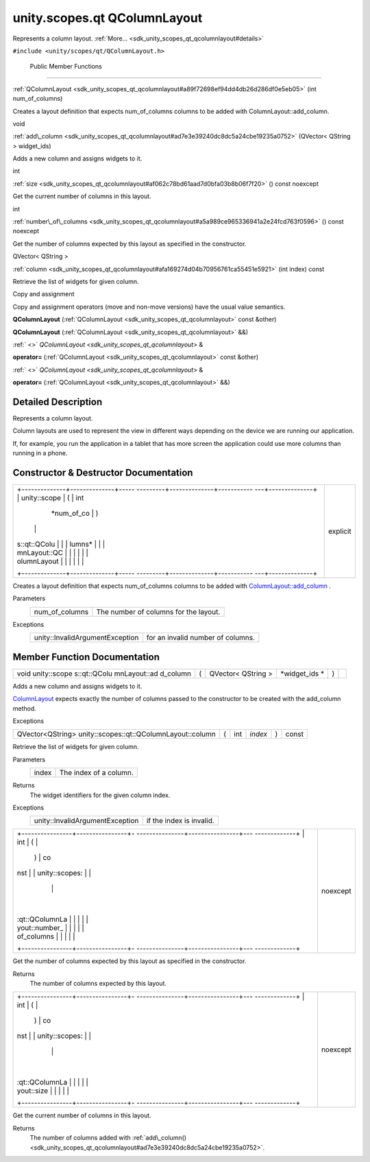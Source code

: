 .. _sdk_unity_scopes_qt_qcolumnlayout:
unity.scopes.qt QColumnLayout
=============================

Represents a column layout.
:ref:`More... <sdk_unity_scopes_qt_qcolumnlayout#details>`

``#include <unity/scopes/qt/QColumnLayout.h>``

        Public Member Functions
-------------------------------

 

:ref:`QColumnLayout <sdk_unity_scopes_qt_qcolumnlayout#a89f72698ef94dd4db26d286df0e5eb05>`
(int num\_of\_columns)

 

| Creates a layout definition that expects num\_of\_columns columns to
  be added with ColumnLayout::add\_column.

 

void 

:ref:`add\_column <sdk_unity_scopes_qt_qcolumnlayout#ad7e3e39240dc8dc5a24cbe19235a0752>`
(QVector< QString > widget\_ids)

 

| Adds a new column and assigns widgets to it.

 

int 

:ref:`size <sdk_unity_scopes_qt_qcolumnlayout#af062c78bd61aad7d0bfa03b8b06f7f20>`
() const noexcept

 

| Get the current number of columns in this layout.

 

int 

:ref:`number\_of\_columns <sdk_unity_scopes_qt_qcolumnlayout#a5a989ce965336941a2e24fcd763f0596>`
() const noexcept

 

| Get the number of columns expected by this layout as specified in the
  constructor.

 

QVector< QString > 

:ref:`column <sdk_unity_scopes_qt_qcolumnlayout#afa169274d04b70956761ca55451e5921>`
(int index) const

 

| Retrieve the list of widgets for given column.

 

Copy and assignment

Copy and assignment operators (move and non-move versions) have the
usual value semantics.

         

**QColumnLayout** (:ref:`QColumnLayout <sdk_unity_scopes_qt_qcolumnlayout>`
const &other)

 

         

**QColumnLayout** (:ref:`QColumnLayout <sdk_unity_scopes_qt_qcolumnlayout>`
&&)

 

:ref:` <>` `QColumnLayout <sdk_unity_scopes_qt_qcolumnlayout>` & 

**operator=** (:ref:`QColumnLayout <sdk_unity_scopes_qt_qcolumnlayout>`
const &other)

 

:ref:` <>` `QColumnLayout <sdk_unity_scopes_qt_qcolumnlayout>` & 

**operator=** (:ref:`QColumnLayout <sdk_unity_scopes_qt_qcolumnlayout>` &&)

 

Detailed Description
--------------------

Represents a column layout.

Column layouts are used to represent the view in different ways
depending on the device we are running our application.

If, for example, you run the application in a tablet that has more
screen the application could use more columns than running in a phone.

Constructor & Destructor Documentation
--------------------------------------

+--------------------------------------+--------------------------------------+
| +--------------+--------------+----- | explicit                             |
| ---------+--------------+----------- |                                      |
| ---+--------------+                  |                                      |
| | unity::scope | (            | int  |                                      |
|          | *num\_of\_co | )          |                                      |
|    |              |                  |                                      |
| | s::qt::QColu |              |      |                                      |
|          | lumns*       |            |                                      |
|    |              |                  |                                      |
| | mnLayout::QC |              |      |                                      |
|          |              |            |                                      |
|    |              |                  |                                      |
| | olumnLayout  |              |      |                                      |
|          |              |            |                                      |
|    |              |                  |                                      |
| +--------------+--------------+----- |                                      |
| ---------+--------------+----------- |                                      |
| ---+--------------+                  |                                      |
+--------------------------------------+--------------------------------------+

Creates a layout definition that expects num\_of\_columns columns to be
added with
`ColumnLayout::add\_column </sdk/scopes/cpp/unity.scopes.ColumnLayout/#a0a8db9f2725f9c56f8639c55412d931d>`_ .

Parameters
    +--------------------+-----------------------------------------+
    | num\_of\_columns   | The number of columns for the layout.   |
    +--------------------+-----------------------------------------+

Exceptions
    +-----------------------------------+-------------------------------------+
    | unity::InvalidArgumentException   | for an invalid number of columns.   |
    +-----------------------------------+-------------------------------------+

Member Function Documentation
-----------------------------

+--------------+--------------+--------------+--------------+--------------+--------------+
| void         | (            | QVector<     | *widget\_ids | )            |              |
| unity::scope |              | QString >    | *            |              |              |
| s::qt::QColu |              |              |              |              |              |
| mnLayout::ad |              |              |              |              |              |
| d\_column    |              |              |              |              |              |
+--------------+--------------+--------------+--------------+--------------+--------------+

Adds a new column and assigns widgets to it.

`ColumnLayout </sdk/scopes/cpp/unity.scopes.ColumnLayout/>`_  expects
exactly the number of columns passed to the constructor to be created
with the add\_column method.

Exceptions
    +-------------------------+------------------------------------------------------------------------------------------------------------------------------------------------------------------------------------------------------+
    | unity::LogicException   | if an attempt is made to add more columns than specified in the constructor.                                                                                                                         |
    +-------------------------+------------------------------------------------------------------------------------------------------------------------------------------------------------------------------------------------------+
    | unity::LogicException   | from :ref:`unity::scopes::qt::QPreviewReply::register\_layout <sdk_unity_scopes_qt_qpreviewreply#abe5967042a22327f6ec9d5a1f595968c>` if a layout has fewer columns than specified in the constructor.   |
    +-------------------------+------------------------------------------------------------------------------------------------------------------------------------------------------------------------------------------------------+

+-------------------------------------------------------------+-----+--------+-----------+-----+---------+
| QVector<QString> unity::scopes::qt::QColumnLayout::column   | (   | int    | *index*   | )   | const   |
+-------------------------------------------------------------+-----+--------+-----------+-----+---------+

Retrieve the list of widgets for given column.

Parameters
    +---------+--------------------------+
    | index   | The index of a column.   |
    +---------+--------------------------+

Returns
    The widget identifiers for the given column index.

Exceptions
    +-----------------------------------+----------------------------+
    | unity::InvalidArgumentException   | if the index is invalid.   |
    +-----------------------------------+----------------------------+

+--------------------------------------+--------------------------------------+
| +----------------+----------------+- | noexcept                             |
| ---------------+----------------+--- |                                      |
| -------------+                       |                                      |
| | int            | (              |  |                                      |
|                | )              | co |                                      |
| nst          |                       |                                      |
| | unity::scopes: |                |  |                                      |
|                |                |    |                                      |
|              |                       |                                      |
| | :qt::QColumnLa |                |  |                                      |
|                |                |    |                                      |
|              |                       |                                      |
| | yout::number\_ |                |  |                                      |
|                |                |    |                                      |
|              |                       |                                      |
| | of\_columns    |                |  |                                      |
|                |                |    |                                      |
|              |                       |                                      |
| +----------------+----------------+- |                                      |
| ---------------+----------------+--- |                                      |
| -------------+                       |                                      |
+--------------------------------------+--------------------------------------+

Get the number of columns expected by this layout as specified in the
constructor.

Returns
    The number of columns expected by this layout.

+--------------------------------------+--------------------------------------+
| +----------------+----------------+- | noexcept                             |
| ---------------+----------------+--- |                                      |
| -------------+                       |                                      |
| | int            | (              |  |                                      |
|                | )              | co |                                      |
| nst          |                       |                                      |
| | unity::scopes: |                |  |                                      |
|                |                |    |                                      |
|              |                       |                                      |
| | :qt::QColumnLa |                |  |                                      |
|                |                |    |                                      |
|              |                       |                                      |
| | yout::size     |                |  |                                      |
|                |                |    |                                      |
|              |                       |                                      |
| +----------------+----------------+- |                                      |
| ---------------+----------------+--- |                                      |
| -------------+                       |                                      |
+--------------------------------------+--------------------------------------+

Get the current number of columns in this layout.

Returns
    The number of columns added with
    :ref:`add\_column() <sdk_unity_scopes_qt_qcolumnlayout#ad7e3e39240dc8dc5a24cbe19235a0752>`.

